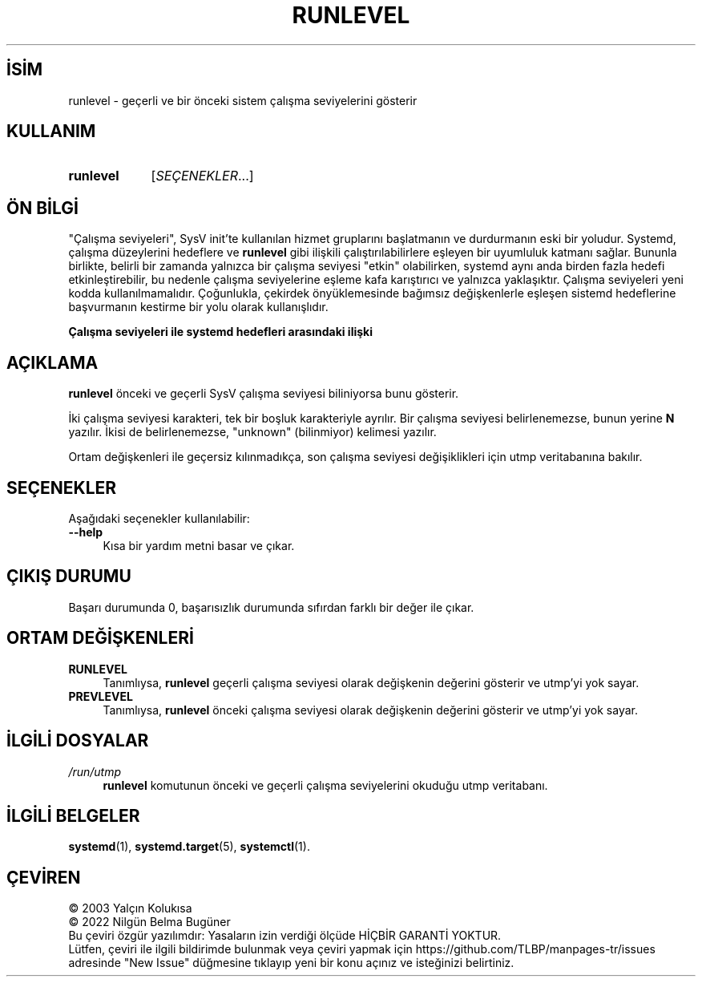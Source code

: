 .ig
 * Bu kılavuz sayfası Türkçe Linux Belgelendirme Projesi (TLBP) tarafından
 * XML belgelerden derlenmiş olup manpages-tr paketinin parçasıdır:
 * https://github.com/TLBP/manpages-tr
 *
 * Özgün Belgenin Lisans ve Telif Hakkı bilgileri:
 * Lisans: LGPL-2.1+, Diğer bilgiler için systemd deposuna bakılabilir:
 * https://github.com/systemd/systemd
..
.\" Derlenme zamanı: 2022-11-18T11:59:33+03:00
.TH "RUNLEVEL" 8 "Ekim 2022" "systemd-251" "Sistem Yönetim Komutları"
.\" Sözcükleri ilgisiz yerlerden bölme (disable hyphenation)
.nh
.\" Sözcükleri yayma, sadece sola yanaştır (disable justification)
.ad l
.PD 0
.SH İSİM
runlevel - geçerli ve bir önceki sistem çalışma seviyelerini gösterir
.sp
.SH KULLANIM
.IP \fBrunlevel\fR 9
[\fISEÇENEKLER\fR...]
.sp
.PP
.sp
.SH "ÖN BİLGİ"
"Çalışma seviyeleri", SysV init’te kullanılan hizmet gruplarını başlatmanın ve durdurmanın eski bir yoludur. Systemd, çalışma düzeylerini hedeflere ve \fBrunlevel\fR gibi ilişkili çalıştırılabilirlere eşleyen bir uyumluluk katmanı sağlar. Bununla birlikte, belirli bir zamanda yalnızca bir çalışma seviyesi "etkin" olabilirken, systemd aynı anda birden fazla hedefi etkinleştirebilir, bu nedenle çalışma seviyelerine eşleme kafa karıştırıcı ve yalnızca yaklaşıktır. Çalışma seviyeleri yeni kodda kullanılmamalıdır. Çoğunlukla, çekirdek önyüklemesinde bağımsız değişkenlerle eşleşen sistemd hedeflerine başvurmanın kestirme bir yolu olarak kullanışlıdır.
.sp
.B Çalışma seviyeleri ile systemd hedefleri arasındaki ilişki
.TS
tab(:) allbox;
l1 1l.
\fBSeviye\fR :\fBHedef\fR
T{
0
T}:T{
poweroff.target (kapatma)
T}
T{
1
T}:T{
rescue.target (kurtarma)
T}
T{
2, 3, 4
T}:T{
multi-user.target (çok kullanıcılı)
T}
T{
5
T}:T{
graphical.target (masaüstü)
T}
T{
6
T}:T{
reboot.target (yeniden başlatma)
T}
.TE
.sp
.sp
.SH "AÇIKLAMA"
\fBrunlevel\fR önceki ve geçerli SysV çalışma seviyesi biliniyorsa bunu gösterir.
.sp
İki çalışma seviyesi karakteri, tek bir boşluk karakteriyle ayrılır. Bir çalışma seviyesi belirlenemezse, bunun yerine \fBN\fR yazılır. İkisi de belirlenemezse, "unknown" (bilinmiyor) kelimesi yazılır.
.sp
Ortam değişkenleri ile geçersiz kılınmadıkça, son çalışma seviyesi değişiklikleri için utmp veritabanına bakılır.
.sp
.SH "SEÇENEKLER"
Aşağıdaki seçenekler kullanılabilir:
.sp
.TP 4
\fB--help\fR
Kısa bir yardım metni basar ve çıkar.
.sp
.PP
.sp
.SH "ÇIKIŞ DURUMU"
Başarı durumunda 0, başarısızlık durumunda sıfırdan farklı bir değer ile çıkar.
.sp
.SH "ORTAM DEĞİŞKENLERİ"
.TP 4
\fBRUNLEVEL\fR
Tanımlıysa, \fBrunlevel\fR geçerli çalışma seviyesi olarak değişkenin değerini gösterir ve utmp’yi yok sayar.
.sp
.TP 4
\fBPREVLEVEL\fR
Tanımlıysa, \fBrunlevel\fR önceki çalışma seviyesi olarak değişkenin değerini gösterir ve utmp’yi yok sayar.
.sp
.PP
.sp
.SH "İLGİLİ DOSYALAR"
.TP 4
\fI/run/utmp\fR
\fBrunlevel\fR komutunun önceki ve geçerli çalışma seviyelerini okuduğu utmp veritabanı.
.sp
.PP
.sp
.SH "İLGİLİ BELGELER"
\fBsystemd\fR(1), \fBsystemd.target\fR(5), \fBsystemctl\fR(1).
.sp
.SH "ÇEVİREN"
© 2003 Yalçın Kolukısa
.br
© 2022 Nilgün Belma Bugüner
.br
Bu çeviri özgür yazılımdır: Yasaların izin verdiği ölçüde HİÇBİR GARANTİ YOKTUR.
.br
Lütfen, çeviri ile ilgili bildirimde bulunmak veya çeviri yapmak için https://github.com/TLBP/manpages-tr/issues adresinde "New Issue" düğmesine tıklayıp yeni bir konu açınız ve isteğinizi belirtiniz.
.sp
